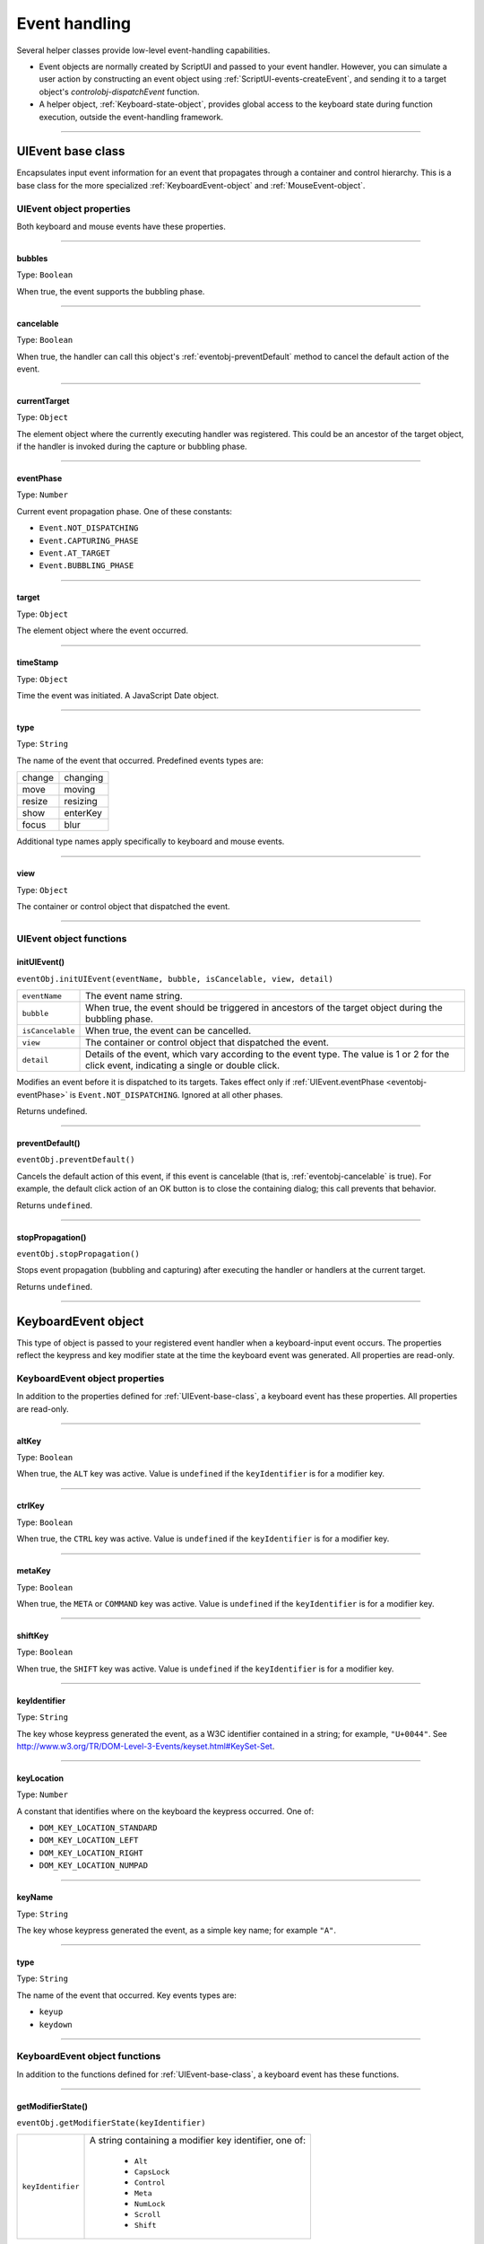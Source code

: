 .. _event-handling:

Event handling
==============
Several helper classes provide low-level event-handling capabilities.

- Event objects are normally created by ScriptUI and passed to your event handler. However, you can
  simulate a user action by constructing an event object using :ref:`ScriptUI-events-createEvent`,
  and sending it to a target object's `controlobj-dispatchEvent` function.
- A helper object, :ref:`Keyboard-state-object`, provides global access to the keyboard state during function
  execution, outside the event-handling framework.

--------------------------------------------------------------------------------

.. _uievent-base-class:

UIEvent base class
------------------
Encapsulates input event information for an event that propagates through a container and control
hierarchy. This is a base class for the more specialized :ref:`KeyboardEvent-object` and :ref:`MouseEvent-object`.

UIEvent object properties
*************************
Both keyboard and mouse events have these properties.

--------------------------------------------------------------------------------

.. _eventobj-bubbles:

bubbles
+++++++
Type: ``Boolean``

When true, the event supports the bubbling phase.

--------------------------------------------------------------------------------

.. _eventobj-cancelable:

cancelable
++++++++++
Type: ``Boolean``

When true, the handler can call this object's :ref:`eventobj-preventDefault` method to
cancel the default action of the event.

--------------------------------------------------------------------------------

.. _eventobj-currentTarget:

currentTarget
+++++++++++++
Type: ``Object``

The element object where the currently executing handler was registered.
This could be an ancestor of the target object, if the handler is invoked
during the capture or bubbling phase.

--------------------------------------------------------------------------------

.. _eventobj-eventPhase:

eventPhase
++++++++++
Type: ``Number``

Current event propagation phase. One of these constants:

- ``Event.NOT_DISPATCHING``
- ``Event.CAPTURING_PHASE``
- ``Event.AT_TARGET``
- ``Event.BUBBLING_PHASE``

--------------------------------------------------------------------------------

.. _eventobj-target:

target
++++++
Type: ``Object``

The element object where the event occurred.

--------------------------------------------------------------------------------

.. _eventobj-timeStamp:

timeStamp
+++++++++
Type: ``Object``

Time the event was initiated. A JavaScript Date object.

--------------------------------------------------------------------------------

.. _eventobj-type:

type
++++
Type: ``String``

The name of the event that occurred. Predefined events types are:

======= ========
change  changing
move    moving
resize  resizing
show    enterKey
focus   blur
======= ========

Additional type names apply specifically to keyboard and mouse events.

--------------------------------------------------------------------------------

.. _eventobj-view:

view
++++
Type: ``Object``

The container or control object that dispatched the event.

--------------------------------------------------------------------------------

UIEvent object functions
************************

.. _eventobj-initUIEvent:

initUIEvent()
+++++++++++++
``eventObj.initUIEvent(eventName, bubble, isCancelable, view, detail)``

================  ==============================================================
``eventName``     The event name string.
``bubble``        When true, the event should be triggered in ancestors
                  of the target object during the bubbling phase.
``isCancelable``  When true, the event can be cancelled.
``view``          The container or control object that dispatched the event.
``detail``        Details of the event, which vary according to the event type.
                  The value is 1 or 2 for the click event, indicating a single or double click.
================  ==============================================================

Modifies an event before it is dispatched to its targets. Takes effect only if
:ref:`UIEvent.eventPhase <eventobj-eventPhase>` is ``Event.NOT_DISPATCHING``.
Ignored at all other phases.

Returns undefined.

--------------------------------------------------------------------------------

.. _eventobj-preventDefault:

preventDefault()
++++++++++++++++
``eventObj.preventDefault()``

Cancels the default action of this event, if this event is cancelable (that is, :ref:`eventobj-cancelable` is true). For
example, the default click action of an OK button is to close the containing dialog; this call prevents
that behavior.

Returns ``undefined``.

--------------------------------------------------------------------------------

.. _eventobj-stopPropagation:

stopPropagation()
+++++++++++++++++
``eventObj.stopPropagation()``

Stops event propagation (bubbling and capturing) after executing the handler or handlers at the
current target.

Returns ``undefined``.

--------------------------------------------------------------------------------

.. _keyboardevent-object:

KeyboardEvent object
--------------------
This type of object is passed to your registered event handler when a keyboard-input event occurs. The
properties reflect the keypress and key modifier state at the time the keyboard event was generated. All
properties are read-only.

KeyboardEvent object properties
*******************************
In addition to the properties defined for :ref:`UIEvent-base-class`, a keyboard event has these properties. All
properties are read-only.

--------------------------------------------------------------------------------

altKey
++++++
Type: ``Boolean``

When true, the ``ALT`` key was active. Value is ``undefined`` if the
``keyIdentifier`` is for a modifier key.

--------------------------------------------------------------------------------

ctrlKey
+++++++
Type: ``Boolean``

When true, the ``CTRL`` key was active. Value is ``undefined`` if the
``keyIdentifier`` is for a modifier key.

--------------------------------------------------------------------------------

metaKey
+++++++
Type: ``Boolean``

When true, the ``META`` or ``COMMAND`` key was active. Value is ``undefined`` if the
``keyIdentifier`` is for a modifier key.

--------------------------------------------------------------------------------

shiftKey
++++++++
Type: ``Boolean``

When true, the ``SHIFT`` key was active. Value is ``undefined`` if the
``keyIdentifier`` is for a modifier key.

--------------------------------------------------------------------------------

keyIdentifier
+++++++++++++
Type: ``String``

The key whose keypress generated the event, as a W3C identifier
contained in a string; for example, ``"U+0044"``. See
http://www.w3.org/TR/DOM-Level-3-Events/keyset.html#KeySet-Set.

.. todo:: fix link

--------------------------------------------------------------------------------

keyLocation
+++++++++++
Type: ``Number``

A constant that identifies where on the keyboard the keypress occurred.
One of:

- ``DOM_KEY_LOCATION_STANDARD``
- ``DOM_KEY_LOCATION_LEFT``
- ``DOM_KEY_LOCATION_RIGHT``
- ``DOM_KEY_LOCATION_NUMPAD``

--------------------------------------------------------------------------------

keyName
+++++++
Type: ``String``

The key whose keypress generated the event, as a simple key name; for
example ``"A"``.

--------------------------------------------------------------------------------

type
++++
Type: ``String``

The name of the event that occurred. Key events types are:

- ``keyup``
- ``keydown``

--------------------------------------------------------------------------------

.. _keyboardevent-object-functions:

KeyboardEvent object functions
******************************
In addition to the functions defined for :ref:`UIEvent-base-class`, a keyboard event has these functions.

--------------------------------------------------------------------------------

.. _keyboardevent-object-getModifierState:

getModifierState()
++++++++++++++++++
``eventObj.getModifierState(keyIdentifier)``

=================  ======================================================
``keyIdentifier``  A string containing a modifier key identifier, one of:

                     - ``Alt``
                     - ``CapsLock``
                     - ``Control``
                     - ``Meta``
                     - ``NumLock``
                     - ``Scroll``
                     - ``Shift``

=================  ======================================================

Returns true if the given modifier was active when the event occurred, false otherwise.

--------------------------------------------------------------------------------

.. _keyboardevent-object-initKeyboardEvent:

initKeyboardEvent()
+++++++++++++++++++
``eventObj.initKeyboardEvent (eventName, bubble, isCancelable, view, keyID, keyLocation, modifiersList)``

=================  ===========================================================================
``eventName``      The event name string.
``bubble``         When true, the event should be triggered in ancestors of
                   the target object during the bubbling phase.
``isCancelable``   When true, the event can be cancelled.
``view``           The container or control object that dispatched the event.
``keyID``          Sets the ``keyIdentifier`` value.
``keyLocation``    Sets the ``keyLocation``. value.
``modifiersList``  A whitespace-separated string of modifier key names, such as "Control Alt".
=================  ===========================================================================

Reinitializes the object, allowing you to change the event properties after construction. Arguments
set the corresponding properties. Returns ``undefined``.

--------------------------------------------------------------------------------

.. _mouseevent-object:

MouseEvent object
-----------------
This type of object is passed to your registered event handler when a mouse-input event occurs. The
properties reflect the button and modifier-key state and pointer position at the time the event was
generated.
In the case of nested elements, mouse event types are always targeted at the most deeply nested element.
Ancestors of the targeted element can use bubbling to obtain notification of mouse events which occur
within its descendent elements.

MouseEvent object properties
****************************
In addition to the properties defined for :ref:`UIEvent-base-class`, a mouse event has these properties. All
properties are read-only.

--------------------------------------------------------------------------------

altKey
++++++
Type: ``Boolean``

When true, the ``ALT`` key was active. Value is ``undefined`` if the
``keyIdentifier`` is for a modifier key.

--------------------------------------------------------------------------------

button
++++++
Type: ``Number``

Which mouse button changed state.

=====  ===================================================================
``0``  The left button of a two- or three-button mouse or the one button
       on a one-button mouse, used to activate a UI button or select text.
``1``  The middle button of a three-button mouse, or the mouse wheel.
``2``  The right button, used to display a context menu, if present.
=====  ===================================================================

Some mice may provide or simulate more buttons, and values higher than
2 represent such buttons.

--------------------------------------------------------------------------------

clientX and clientY
+++++++++++++++++++
Type: ``Number``

The horizontal and vertical coordinates at which the event occurred
relative to the target object. The origin is the top left of the control or
window, inside any border decorations.

--------------------------------------------------------------------------------

ctrlKey
+++++++
Type: ``Boolean``

When true, the ``CTRL`` key was active. Value is ``undefined`` if the
``keyIdentifier`` is for a modifier key.

--------------------------------------------------------------------------------

detail
++++++
Type: ``Number``

Details of the event, which vary according to the event type. For the
``click``, ``mousedown``, and ``mouseup`` events, the value is ``1`` for a single click, or
``2`` for a double click.

--------------------------------------------------------------------------------

metaKey
+++++++
Type: ``Boolean``

When true, the ``META`` or ``COMMAND``` key was active. Value is ``undefined`` if the
``keyIdentifier`` is for a modifier key.

--------------------------------------------------------------------------------

relatedTarget
+++++++++++++
Type: ``Object``

- For a ``mouseover`` event, the UI element the pointer is leaving, if any.
- For a ``mouseout`` event, the UI element the pointer is entering, if any.

Otherwise ``undefined``.

--------------------------------------------------------------------------------

screenX and screenY
+++++++++++++++++++
Type: ``Number``

The horizontal and vertical coordinates at which the event occurred
relative to the screen.

--------------------------------------------------------------------------------

shiftKey
++++++++
Type: ``Boolean``

When true, the ``SHIFT`` key was active. Value is ``undefined`` if the
``keyIdentifier`` is for a modifier key.

--------------------------------------------------------------------------------

type
++++
Type: ``String``

The name of the event that occurred. Mouse events types are:

- ``mousedown``
- ``mouseup``
- ``mousemove``
- ``mouseover``
- ``mouseout``
- ``click (detail = 1 for single, 2 for double)``

The sequence of click events is: ``mousedown``, ``mouseup``, ``click``.

--------------------------------------------------------------------------------

.. _mouseevent-object-functions:

MouseEvent object functions
***************************
In addition to the functions defined for :ref:`UIEvent-base-class`, a mouse event has these functions.

--------------------------------------------------------------------------------

.. _mouseevent-object-getModifierState:

getModifierState()
++++++++++++++++++
``eventObj.getModifierState(keyIdentifier)``

=================  ======================================================
``keyIdentifier``  A string containing a modifier key identifier, one of:

                     - ``Alt``
                     - ``CapsLock``
                     - ``Control``
                     - ``Meta``
                     - ``NumLock``
                     - ``Scroll``
                     - ``Shift``

=================  ======================================================

Returns true if the given modifier was active when the event occurred, false otherwise.

--------------------------------------------------------------------------------

.. _mouseevent-object-initMouseEvent:

initMouseEvent()
++++++++++++++++

  ::

    eventObj.initMouseEvent(
        eventName,
        bubble,
        isCancelable,
        view,
        detail,
        screenX,
        screenY,
        clientX,
        clientY,
        ctrlKey,
        altKey,
        shiftKey,
        metaKey,
        button,
        relatedTarge
    )

============================  ==============================================================================
``eventName``                 The event name string.
``bubble``                    When true, the event should be triggered in ancestors of
                              the target object during the bubbling phase.
``isCancelable``              When true, the event can be cancelled.
``view``                      The container or control object that dispatched the event.
``detail``                    Sets the single-double click value for the ``click`` event.
``screenX, screenY``          Sets the event coordinates relative to the screen.
``clientX, clientY``          Sets the event coordinates relative to the target object.
                              The origin is the top left of the control or window, inside any border decorations.
``ctrlKey, altKey, metaKey``  Sets the modifier key states.
``button``                    Sets the mouse button.
``relatedTarget``             Optional. Sets the related target, if any, for a ``mouseover`` or ``mouseout`` event.
============================  ==============================================================================

Reinitializes the object, allowing you to change the event properties after construction. Arguments
set the corresponding properties.

Returns ``undefined``.

--------------------------------------------------------------------------------

.. _keyboard-state-object:

Keyboard state object
---------------------
This JavaScript object reports the active state of the keyboard at any time; that is, the current key that is
down and any modifiers that are pressed. It is independent of the event-handling system, and is available
through the :ref:`ScriptUI-environment` object::

  myKeyState = ScriptUI.environment.keyboardState;

The object has the following properties:

keyName
*******
Type: ``String``

The name of the key currently pressed. This is the JavaScript name, a
string such as ``"A"`` or ``"a"``.

--------------------------------------------------------------------------------

shiftKey, ctrlKey, altKey, metaKey
**********************************
Type: ``Boolean``

True if the named modifier key is currently active.

